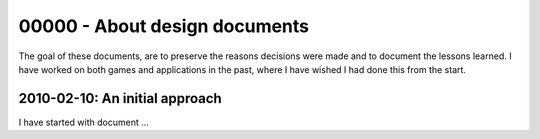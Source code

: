 %%%%%%%%%%%%%%%%%%%%%%%%%%%%%%%%
 00000 - About design documents
%%%%%%%%%%%%%%%%%%%%%%%%%%%%%%%%

The goal of these documents, are to preserve the reasons decisions were made
and to document the lessons learned.  I have worked on both games and
applications in the past, where I have wished I had done this from the start.

2010-02-10: An initial approach
-------------------------------

I have started with document ...
